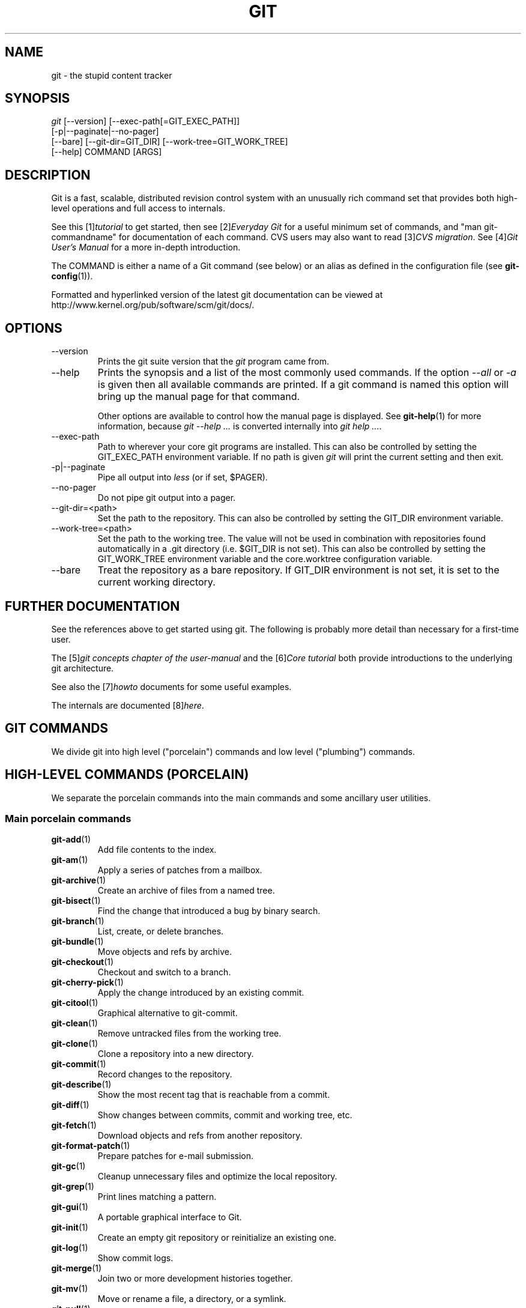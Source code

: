 .\" ** You probably do not want to edit this file directly **
.\" It was generated using the DocBook XSL Stylesheets (version 1.69.1).
.\" Instead of manually editing it, you probably should edit the DocBook XML
.\" source for it and then use the DocBook XSL Stylesheets to regenerate it.
.TH "GIT" "7" "03/09/2008" "Git 1.5.4.4.481.g5075" "Git Manual"
.\" disable hyphenation
.nh
.\" disable justification (adjust text to left margin only)
.ad l
.SH "NAME"
git \- the stupid content tracker
.SH "SYNOPSIS"
.sp
.nf
\fIgit\fR [\-\-version] [\-\-exec\-path[=GIT_EXEC_PATH]]
    [\-p|\-\-paginate|\-\-no\-pager]
    [\-\-bare] [\-\-git\-dir=GIT_DIR] [\-\-work\-tree=GIT_WORK_TREE]
    [\-\-help] COMMAND [ARGS]
.fi
.SH "DESCRIPTION"
Git is a fast, scalable, distributed revision control system with an unusually rich command set that provides both high\-level operations and full access to internals.

See this [1]\&\fItutorial\fR to get started, then see [2]\&\fIEveryday Git\fR for a useful minimum set of commands, and "man git\-commandname" for documentation of each command. CVS users may also want to read [3]\&\fICVS migration\fR. See [4]\&\fIGit User's Manual\fR for a more in\-depth introduction.

The COMMAND is either a name of a Git command (see below) or an alias as defined in the configuration file (see \fBgit\-config\fR(1)).

Formatted and hyperlinked version of the latest git documentation can be viewed at http://www.kernel.org/pub/software/scm/git/docs/.
.SH "OPTIONS"
.TP
\-\-version
Prints the git suite version that the \fIgit\fR program came from.
.TP
\-\-help
Prints the synopsis and a list of the most commonly used commands. If the option \fI\-\-all\fR or \fI\-a\fR is given then all available commands are printed. If a git command is named this option will bring up the manual page for that command.

Other options are available to control how the manual page is displayed. See \fBgit\-help\fR(1) for more information, because \fIgit \-\-help \&...\fR is converted internally into \fIgit help \&...\fR.
.TP
\-\-exec\-path
Path to wherever your core git programs are installed. This can also be controlled by setting the GIT_EXEC_PATH environment variable. If no path is given \fIgit\fR will print the current setting and then exit.
.TP
\-p|\-\-paginate
Pipe all output into \fIless\fR (or if set, $PAGER).
.TP
\-\-no\-pager
Do not pipe git output into a pager.
.TP
\-\-git\-dir=<path>
Set the path to the repository. This can also be controlled by setting the GIT_DIR environment variable.
.TP
\-\-work\-tree=<path>
Set the path to the working tree. The value will not be used in combination with repositories found automatically in a .git directory (i.e. $GIT_DIR is not set). This can also be controlled by setting the GIT_WORK_TREE environment variable and the core.worktree configuration variable.
.TP
\-\-bare
Treat the repository as a bare repository. If GIT_DIR environment is not set, it is set to the current working directory.
.SH "FURTHER DOCUMENTATION"
See the references above to get started using git. The following is probably more detail than necessary for a first\-time user.

The [5]\&\fIgit concepts chapter of the user\-manual\fR and the [6]\&\fICore tutorial\fR both provide introductions to the underlying git architecture.

See also the [7]\&\fIhowto\fR documents for some useful examples.

The internals are documented [8]\&\fIhere\fR.
.SH "GIT COMMANDS"
We divide git into high level ("porcelain") commands and low level ("plumbing") commands.
.SH "HIGH\-LEVEL COMMANDS (PORCELAIN)"
We separate the porcelain commands into the main commands and some ancillary user utilities.
.SS "Main porcelain commands"
.TP
\fBgit\-add\fR(1)
Add file contents to the index.
.TP
\fBgit\-am\fR(1)
Apply a series of patches from a mailbox.
.TP
\fBgit\-archive\fR(1)
Create an archive of files from a named tree.
.TP
\fBgit\-bisect\fR(1)
Find the change that introduced a bug by binary search.
.TP
\fBgit\-branch\fR(1)
List, create, or delete branches.
.TP
\fBgit\-bundle\fR(1)
Move objects and refs by archive.
.TP
\fBgit\-checkout\fR(1)
Checkout and switch to a branch.
.TP
\fBgit\-cherry\-pick\fR(1)
Apply the change introduced by an existing commit.
.TP
\fBgit\-citool\fR(1)
Graphical alternative to git\-commit.
.TP
\fBgit\-clean\fR(1)
Remove untracked files from the working tree.
.TP
\fBgit\-clone\fR(1)
Clone a repository into a new directory.
.TP
\fBgit\-commit\fR(1)
Record changes to the repository.
.TP
\fBgit\-describe\fR(1)
Show the most recent tag that is reachable from a commit.
.TP
\fBgit\-diff\fR(1)
Show changes between commits, commit and working tree, etc.
.TP
\fBgit\-fetch\fR(1)
Download objects and refs from another repository.
.TP
\fBgit\-format\-patch\fR(1)
Prepare patches for e\-mail submission.
.TP
\fBgit\-gc\fR(1)
Cleanup unnecessary files and optimize the local repository.
.TP
\fBgit\-grep\fR(1)
Print lines matching a pattern.
.TP
\fBgit\-gui\fR(1)
A portable graphical interface to Git.
.TP
\fBgit\-init\fR(1)
Create an empty git repository or reinitialize an existing one.
.TP
\fBgit\-log\fR(1)
Show commit logs.
.TP
\fBgit\-merge\fR(1)
Join two or more development histories together.
.TP
\fBgit\-mv\fR(1)
Move or rename a file, a directory, or a symlink.
.TP
\fBgit\-pull\fR(1)
Fetch from and merge with another repository or a local branch.
.TP
\fBgit\-push\fR(1)
Update remote refs along with associated objects.
.TP
\fBgit\-rebase\fR(1)
Forward\-port local commits to the updated upstream head.
.TP
\fBgit\-reset\fR(1)
Reset current HEAD to the specified state.
.TP
\fBgit\-revert\fR(1)
Revert an existing commit.
.TP
\fBgit\-rm\fR(1)
Remove files from the working tree and from the index.
.TP
\fBgit\-shortlog\fR(1)
Summarize \fIgit log\fR output.
.TP
\fBgit\-show\fR(1)
Show various types of objects.
.TP
\fBgit\-stash\fR(1)
Stash the changes in a dirty working directory away.
.TP
\fBgit\-status\fR(1)
Show the working tree status.
.TP
\fBgit\-submodule\fR(1)
Initialize, update or inspect submodules.
.TP
\fBgit\-tag\fR(1)
Create, list, delete or verify a tag object signed with GPG.
.TP
\fBgitk\fR(1)
The git repository browser.
.SS "Ancillary Commands"
Manipulators:
.TP
\fBgit\-config\fR(1)
Get and set repository or global options.
.TP
\fBgit\-fast\-export\fR(1)
Git data exporter.
.TP
\fBgit\-fast\-import\fR(1)
Backend for fast Git data importers.
.TP
\fBgit\-filter\-branch\fR(1)
Rewrite branches.
.TP
\fBgit\-lost\-found\fR(1)
(deprecated) Recover lost refs that luckily have not yet been pruned.
.TP
\fBgit\-mergetool\fR(1)
Run merge conflict resolution tools to resolve merge conflicts.
.TP
\fBgit\-pack\-refs\fR(1)
Pack heads and tags for efficient repository access.
.TP
\fBgit\-prune\fR(1)
Prune all unreachable objects from the object database.
.TP
\fBgit\-reflog\fR(1)
Manage reflog information.
.TP
\fBgit\-relink\fR(1)
Hardlink common objects in local repositories.
.TP
\fBgit\-remote\fR(1)
manage set of tracked repositories.
.TP
\fBgit\-repack\fR(1)
Pack unpacked objects in a repository.
.TP
\fBgit\-repo\-config\fR(1)
(deprecated) Get and set repository or global options.

Interrogators:
.TP
\fBgit\-annotate\fR(1)
Annotate file lines with commit info.
.TP
\fBgit\-blame\fR(1)
Show what revision and author last modified each line of a file.
.TP
\fBgit\-cherry\fR(1)
Find commits not merged upstream.
.TP
\fBgit\-count\-objects\fR(1)
Count unpacked number of objects and their disk consumption.
.TP
\fBgit\-fsck\fR(1)
Verifies the connectivity and validity of the objects in the database.
.TP
\fBgit\-get\-tar\-commit\-id\fR(1)
Extract commit ID from an archive created using git\-archive.
.TP
\fBgit\-help\fR(1)
display help information about git.
.TP
\fBgit\-instaweb\fR(1)
Instantly browse your working repository in gitweb.
.TP
\fBgit\-merge\-tree\fR(1)
Show three\-way merge without touching index.
.TP
\fBgit\-rerere\fR(1)
Reuse recorded resolution of conflicted merges.
.TP
\fBgit\-rev\-parse\fR(1)
Pick out and massage parameters.
.TP
\fBgit\-show\-branch\fR(1)
Show branches and their commits.
.TP
\fBgit\-verify\-tag\fR(1)
Check the GPG signature of tags.
.TP
\fBgit\-whatchanged\fR(1)
Show logs with difference each commit introduces.
.SS "Interacting with Others"
These commands are to interact with foreign SCM and with other people via patch over e\-mail.
.TP
\fBgit\-archimport\fR(1)
Import an Arch repository into git.
.TP
\fBgit\-cvsexportcommit\fR(1)
Export a single commit to a CVS checkout.
.TP
\fBgit\-cvsimport\fR(1)
Salvage your data out of another SCM people love to hate.
.TP
\fBgit\-cvsserver\fR(1)
A CVS server emulator for git.
.TP
\fBgit\-imap\-send\fR(1)
Dump a mailbox from stdin into an imap folder.
.TP
\fBgit\-quiltimport\fR(1)
Applies a quilt patchset onto the current branch.
.TP
\fBgit\-request\-pull\fR(1)
Generates a summary of pending changes.
.TP
\fBgit\-send\-email\fR(1)
Send a collection of patches as emails.
.TP
\fBgit\-svn\fR(1)
Bidirectional operation between a single Subversion branch and git.
.SH "LOW\-LEVEL COMMANDS (PLUMBING)"
Although git includes its own porcelain layer, its low\-level commands are sufficient to support development of alternative porcelains. Developers of such porcelains might start by reading about \fBgit\-update\-index\fR(1) and \fBgit\-read\-tree\fR(1).

The interface (input, output, set of options and the semantics) to these low\-level commands are meant to be a lot more stable than Porcelain level commands, because these commands are primarily for scripted use. The interface to Porcelain commands on the other hand are subject to change in order to improve the end user experience.

The following description divides the low\-level commands into commands that manipulate objects (in the repository, index, and working tree), commands that interrogate and compare objects, and commands that move objects and references between repositories.
.SS "Manipulation commands"
.TP
\fBgit\-apply\fR(1)
Apply a patch on a git index file and a working tree.
.TP
\fBgit\-checkout\-index\fR(1)
Copy files from the index to the working tree.
.TP
\fBgit\-commit\-tree\fR(1)
Create a new commit object.
.TP
\fBgit\-hash\-object\fR(1)
Compute object ID and optionally creates a blob from a file.
.TP
\fBgit\-index\-pack\fR(1)
Build pack index file for an existing packed archive.
.TP
\fBgit\-merge\-file\fR(1)
Run a three\-way file merge.
.TP
\fBgit\-merge\-index\fR(1)
Run a merge for files needing merging.
.TP
\fBgit\-mktag\fR(1)
Creates a tag object.
.TP
\fBgit\-mktree\fR(1)
Build a tree\-object from ls\-tree formatted text.
.TP
\fBgit\-pack\-objects\fR(1)
Create a packed archive of objects.
.TP
\fBgit\-prune\-packed\fR(1)
Remove extra objects that are already in pack files.
.TP
\fBgit\-read\-tree\fR(1)
Reads tree information into the index.
.TP
\fBgit\-symbolic\-ref\fR(1)
Read and modify symbolic refs.
.TP
\fBgit\-unpack\-objects\fR(1)
Unpack objects from a packed archive.
.TP
\fBgit\-update\-index\fR(1)
Register file contents in the working tree to the index.
.TP
\fBgit\-update\-ref\fR(1)
Update the object name stored in a ref safely.
.TP
\fBgit\-write\-tree\fR(1)
Create a tree object from the current index.
.SS "Interrogation commands"
.TP
\fBgit\-cat\-file\fR(1)
Provide content or type/size information for repository objects.
.TP
\fBgit\-diff\-files\fR(1)
Compares files in the working tree and the index.
.TP
\fBgit\-diff\-index\fR(1)
Compares content and mode of blobs between the index and repository.
.TP
\fBgit\-diff\-tree\fR(1)
Compares the content and mode of blobs found via two tree objects.
.TP
\fBgit\-for\-each\-ref\fR(1)
Output information on each ref.
.TP
\fBgit\-ls\-files\fR(1)
Show information about files in the index and the working tree.
.TP
\fBgit\-ls\-remote\fR(1)
List references in a remote repository.
.TP
\fBgit\-ls\-tree\fR(1)
List the contents of a tree object.
.TP
\fBgit\-merge\-base\fR(1)
Find as good common ancestors as possible for a merge.
.TP
\fBgit\-name\-rev\fR(1)
Find symbolic names for given revs.
.TP
\fBgit\-pack\-redundant\fR(1)
Find redundant pack files.
.TP
\fBgit\-rev\-list\fR(1)
Lists commit objects in reverse chronological order.
.TP
\fBgit\-show\-index\fR(1)
Show packed archive index.
.TP
\fBgit\-show\-ref\fR(1)
List references in a local repository.
.TP
\fBgit\-tar\-tree\fR(1)
(deprecated) Create a tar archive of the files in the named tree object.
.TP
\fBgit\-unpack\-file\fR(1)
Creates a temporary file with a blob's contents.
.TP
\fBgit\-var\fR(1)
Show a git logical variable.
.TP
\fBgit\-verify\-pack\fR(1)
Validate packed git archive files.

In general, the interrogate commands do not touch the files in the working tree.
.SS "Synching repositories"
.TP
\fBgit\-daemon\fR(1)
A really simple server for git repositories.
.TP
\fBgit\-fetch\-pack\fR(1)
Receive missing objects from another repository.
.TP
\fBgit\-send\-pack\fR(1)
Push objects over git protocol to another repository.
.TP
\fBgit\-update\-server\-info\fR(1)
Update auxiliary info file to help dumb servers.

The following are helper programs used by the above; end users typically do not use them directly.
.TP
\fBgit\-http\-fetch\fR(1)
Download from a remote git repository via HTTP.
.TP
\fBgit\-http\-push\fR(1)
Push objects over HTTP/DAV to another repository.
.TP
\fBgit\-parse\-remote\fR(1)
Routines to help parsing remote repository access parameters.
.TP
\fBgit\-receive\-pack\fR(1)
Receive what is pushed into the repository.
.TP
\fBgit\-shell\fR(1)
Restricted login shell for GIT\-only SSH access.
.TP
\fBgit\-upload\-archive\fR(1)
Send archive back to git\-archive.
.TP
\fBgit\-upload\-pack\fR(1)
Send objects packed back to git\-fetch\-pack.
.SS "Internal helper commands"
These are internal helper commands used by other commands; end users typically do not use them directly.
.TP
\fBgit\-check\-attr\fR(1)
Display gitattributes information..
.TP
\fBgit\-check\-ref\-format\fR(1)
Make sure ref name is well formed.
.TP
\fBgit\-fmt\-merge\-msg\fR(1)
Produce a merge commit message.
.TP
\fBgit\-mailinfo\fR(1)
Extracts patch and authorship from a single e\-mail message.
.TP
\fBgit\-mailsplit\fR(1)
Simple UNIX mbox splitter program.
.TP
\fBgit\-merge\-one\-file\fR(1)
The standard helper program to use with git\-merge\-index.
.TP
\fBgit\-patch\-id\fR(1)
Compute unique ID for a patch.
.TP
\fBgit\-peek\-remote\fR(1)
(deprecated) List the references in a remote repository.
.TP
\fBgit\-sh\-setup\fR(1)
Common git shell script setup code.
.TP
\fBgit\-stripspace\fR(1)
Filter out empty lines.
.SH "CONFIGURATION MECHANISM"
Starting from 0.99.9 (actually mid 0.99.8.GIT), .git/config file is used to hold per\-repository configuration options. It is a simple text file modeled after .ini format familiar to some people. Here is an example:
.sp
.nf
.ft C
#
# A '#' or ';' character indicates a comment.
#

; core variables
[core]
        ; Don't trust file modes
        filemode = false

; user identity
[user]
        name = "Junio C Hamano"
        email = "junkio@twinsun.com"
.ft

.fi
Various commands read from the configuration file and adjust their operation accordingly.
.SH "IDENTIFIER TERMINOLOGY"
.TP
<object>
Indicates the object name for any type of object.
.TP
<blob>
Indicates a blob object name.
.TP
<tree>
Indicates a tree object name.
.TP
<commit>
Indicates a commit object name.
.TP
<tree\-ish>
Indicates a tree, commit or tag object name. A command that takes a <tree\-ish> argument ultimately wants to operate on a <tree> object but automatically dereferences <commit> and <tag> objects that point at a <tree>.
.TP
<commit\-ish>
Indicates a commit or tag object name. A command that takes a <commit\-ish> argument ultimately wants to operate on a <commit> object but automatically dereferences <tag> objects that point at a <commit>.
.TP
<type>
Indicates that an object type is required. Currently one of: blob, tree, commit, or tag.
.TP
<file>
Indicates a filename \- almost always relative to the root of the tree structure GIT_INDEX_FILE describes.
.SH "SYMBOLIC IDENTIFIERS"
Any git command accepting any <object> can also use the following symbolic notation:
.TP
HEAD
indicates the head of the current branch (i.e. the contents of $GIT_DIR/HEAD).
.TP
<tag>
a valid tag \fIname\fR (i.e. the contents of $GIT_DIR/refs/tags/<tag>).
.TP
<head>
a valid head \fIname\fR (i.e. the contents of $GIT_DIR/refs/heads/<head>).

For a more complete list of ways to spell object names, see "SPECIFYING REVISIONS" section in \fBgit\-rev\-parse\fR(1).
.SH "FILE/DIRECTORY STRUCTURE"
Please see the [9]\&\fIrepository layout\fR document.

Read [10]\&\fIhooks\fR for more details about each hook.

Higher level SCMs may provide and manage additional information in the $GIT_DIR.
.SH "TERMINOLOGY"
Please see the [11]\&\fIglossary\fR document.
.SH "ENVIRONMENT VARIABLES"
Various git commands use the following environment variables:
.SS "The git Repository"
These environment variables apply to \fIall\fR core git commands. Nb: it is worth noting that they may be used/overridden by SCMS sitting above git so take care if using Cogito etc.
.TP
\fIGIT_INDEX_FILE\fR
This environment allows the specification of an alternate index file. If not specified, the default of $GIT_DIR/index is used.
.TP
\fIGIT_OBJECT_DIRECTORY\fR
If the object storage directory is specified via this environment variable then the sha1 directories are created underneath \- otherwise the default $GIT_DIR/objects directory is used.
.TP
\fIGIT_ALTERNATE_OBJECT_DIRECTORIES\fR
Due to the immutable nature of git objects, old objects can be archived into shared, read\-only directories. This variable specifies a ":" separated list of git object directories which can be used to search for git objects. New objects will not be written to these directories.
.TP
\fIGIT_DIR\fR
If the \fIGIT_DIR\fR environment variable is set then it specifies a path to use instead of the default .git for the base of the repository.
.TP
\fIGIT_WORK_TREE\fR
Set the path to the working tree. The value will not be used in combination with repositories found automatically in a .git directory (i.e. $GIT_DIR is not set). This can also be controlled by the \fI\-\-work\-tree\fR command line option and the core.worktree configuration variable.
.SS "git Commits"
.TP
\fIGIT_AUTHOR_NAME\fR , \fIGIT_AUTHOR_EMAIL\fR , \fIGIT_AUTHOR_DATE\fR , \fIGIT_COMMITTER_NAME\fR , \fIGIT_COMMITTER_EMAIL\fR , \fIGIT_COMMITTER_DATE\fR , \fIEMAIL\fR
see \fBgit\-commit\-tree\fR(1)
.SS "git Diffs"
.TP
\fIGIT_DIFF_OPTS\fR
Only valid setting is "\-\-unified=??" or "\-u??" to set the number of context lines shown when a unified diff is created. This takes precedence over any "\-U" or "\-\-unified" option value passed on the git diff command line.
.TP
\fIGIT_EXTERNAL_DIFF\fR
When the environment variable \fIGIT_EXTERNAL_DIFF\fR is set, the program named by it is called, instead of the diff invocation described above. For a path that is added, removed, or modified, \fIGIT_EXTERNAL_DIFF\fR is called with 7 parameters:
.sp
.nf
path old\-file old\-hex old\-mode new\-file new\-hex new\-mode
.fi
where:

<old|new>\-file


are files GIT_EXTERNAL_DIFF can use to read the contents of <old|new>,


<old|new>\-hex


are the 40\-hexdigit SHA1 hashes,


<old|new>\-mode


are the octal representation of the file modes.


The file parameters can point at the user's working file (e.g. new\-file in "git\-diff\-files"), /dev/null (e.g. old\-file when a new file is added), or a temporary file (e.g. old\-file in the index). \fIGIT_EXTERNAL_DIFF\fR should not worry about unlinking the temporary file \-\-\- it is removed when \fIGIT_EXTERNAL_DIFF\fR exits.

For a path that is unmerged, \fIGIT_EXTERNAL_DIFF\fR is called with 1 parameter, <path>.
.SS "other"
.TP
\fIGIT_MERGE_VERBOSITY\fR
A number controlling the amount of output shown by the recursive merge strategy. Overrides merge.verbosity. See \fBgit\-merge\fR(1)
.TP
\fIGIT_PAGER\fR
This environment variable overrides $PAGER. If it is set to an empty string or to the value "cat", git will not launch a pager.
.TP
\fIGIT_SSH\fR
If this environment variable is set then \fBgit\-fetch\fR(1) and \fBgit\-push\fR(1) will use this command instead of ssh when they need to connect to a remote system. The \fIGIT_SSH\fR command will be given exactly two arguments: the \fIusername@host\fR (or just \fIhost\fR) from the URL and the shell command to execute on that remote system.

To pass options to the program that you want to list in GIT_SSH you will need to wrap the program and options into a shell script, then set GIT_SSH to refer to the shell script.

Usually it is easier to configure any desired options through your personal .ssh/config file. Please consult your ssh documentation for further details.
.TP
\fIGIT_FLUSH\fR
If this environment variable is set to "1", then commands such as git\-blame (in incremental mode), git\-rev\-list, git\-log, git\-whatchanged, etc., will force a flush of the output stream after each commit\-oriented record have been flushed. If this variable is set to "0", the output of these commands will be done using completely buffered I/O. If this environment variable is not set, git will choose buffered or record\-oriented flushing based on whether stdout appears to be redirected to a file or not.
.TP
\fIGIT_TRACE\fR
If this variable is set to "1", "2" or "true" (comparison is case insensitive), git will print trace: messages on stderr telling about alias expansion, built\-in command execution and external command execution. If this variable is set to an integer value greater than 1 and lower than 10 (strictly) then git will interpret this value as an open file descriptor and will try to write the trace messages into this file descriptor. Alternatively, if this variable is set to an absolute path (starting with a \fI/\fR character), git will interpret this as a file path and will try to write the trace messages into it.
.SH "DISCUSSION"
More detail on the following is available from the [5]\&\fIgit concepts chapter of the user\-manual\fR and the [6]\&\fICore tutorial\fR.

A git project normally consists of a working directory with a ".git" subdirectory at the top level. The .git directory contains, among other things, a compressed object database representing the complete history of the project, an "index" file which links that history to the current contents of the working tree, and named pointers into that history such as tags and branch heads.

The object database contains objects of three main types: blobs, which hold file data; trees, which point to blobs and other trees to build up directory hierarchies; and commits, which each reference a single tree and some number of parent commits.

The commit, equivalent to what other systems call a "changeset" or "version", represents a step in the project's history, and each parent represents an immediately preceding step. Commits with more than one parent represent merges of independent lines of development.

All objects are named by the SHA1 hash of their contents, normally written as a string of 40 hex digits. Such names are globally unique. The entire history leading up to a commit can be vouched for by signing just that commit. A fourth object type, the tag, is provided for this purpose.

When first created, objects are stored in individual files, but for efficiency may later be compressed together into "pack files".

Named pointers called refs mark interesting points in history. A ref may contain the SHA1 name of an object or the name of another ref. Refs with names beginning ref/head/ contain the SHA1 name of the most recent commit (or "head") of a branch under development. SHA1 names of tags of interest are stored under ref/tags/. A special ref named HEAD contains the name of the currently checked\-out branch.

The index file is initialized with a list of all paths and, for each path, a blob object and a set of attributes. The blob object represents the contents of the file as of the head of the current branch. The attributes (last modified time, size, etc.) are taken from the corresponding file in the working tree. Subsequent changes to the working tree can be found by comparing these attributes. The index may be updated with new content, and new commits may be created from the content stored in the index.

The index is also capable of storing multiple entries (called "stages") for a given pathname. These stages are used to hold the various unmerged version of a file when a merge is in progress.
.SH "AUTHORS"
.TP 3
\(bu
git's founding father is Linus Torvalds <torvalds@osdl.org>.
.TP
\(bu
The current git nurse is Junio C Hamano <gitster@pobox.com>.
.TP
\(bu
The git potty was written by Andreas Ericsson <ae@op5.se>.
.TP
\(bu
General upbringing is handled by the git\-list <git@vger.kernel.org>.
.SH "DOCUMENTATION"
The documentation for git suite was started by David Greaves <david@dgreaves.com>, and later enhanced greatly by the contributors on the git\-list <git@vger.kernel.org>.
.SH "GIT"
Part of the \fBgit\fR(7) suite
.SH "REFERENCES"
.TP 4
 1.\ tutorial
\%tutorial.html
.TP 4
 2.\ Everyday Git
\%everyday.html
.TP 4
 3.\ CVS migration
\%cvs\-migration.html
.TP 4
 4.\ Git User's Manual
\%user\-manual.html
.TP 4
 5.\ git concepts chapter of the user\-manual
\%user\-manual.html#git\-concepts
.TP 4
 6.\ Core tutorial
\%core\-tutorial.html
.TP 4
 7.\ howto
\%howto\-index.html
.TP 4
 8.\ here
\%technical/api\-index.html
.TP 4
 9.\ repository layout
\%repository\-layout.html
.TP 4
10.\ hooks
\%hooks.html
.TP 4
11.\ glossary
\%glossary.html
